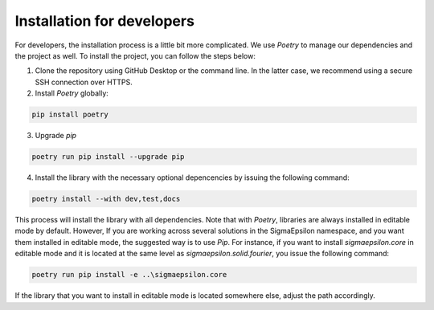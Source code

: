 ===========================
Installation for developers
===========================

For developers, the installation process is a little bit more complicated. We use `Poetry` to
manage our dependencies and the project as well. To install the project, you can follow the
steps below:

1. Clone the repository using GitHub Desktop or the command line. In the latter case, we recommend using a secure SSH connection over HTTPS.

2. Install `Poetry` globally:

.. code-block:: shell
   
   pip install poetry

3. Upgrade `pip`
   
.. code-block:: shell
   
   poetry run pip install --upgrade pip

4. Install the library with the necessary optional depencencies by issuing the following command:

.. code-block:: shell
   
   poetry install --with dev,test,docs
   

This process will install the library with all dependencies. Note that with `Poetry`, libraries are always installed in editable mode by default. 
However, If you are working across several solutions in the SigmaEpsilon namespace, and you want them installed in editable mode, the suggested 
way is to use `Pip`. For instance, if you want to install `sigmaepsilon.core` in editable mode and it is located at the same level as 
`sigmaepsilon.solid.fourier`, you issue the following command:

.. code-block:: shell

   poetry run pip install -e ..\sigmaepsilon.core


If the library that you want to install in editable mode is located somewhere else, adjust the path accordingly.